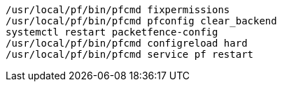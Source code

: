 [source,bash]
----
/usr/local/pf/bin/pfcmd fixpermissions
/usr/local/pf/bin/pfcmd pfconfig clear_backend
systemctl restart packetfence-config
/usr/local/pf/bin/pfcmd configreload hard
/usr/local/pf/bin/pfcmd service pf restart
----
